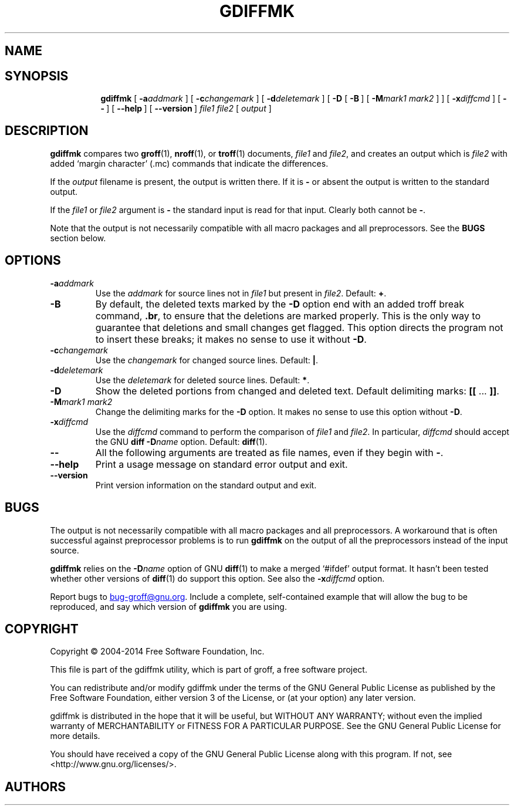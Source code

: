.\"-*- nroff -*-
.TH GDIFFMK @MAN1EXT@ "@MDATE@" "Groff Version @VERSION@"
.SH NAME
.
.\" gdiffmk \- mark differences between groff/nroff/troff files
.
.
.\" --------------------------------------------------------------------
.\" Legal Terms
.\" --------------------------------------------------------------------
.
.de co
Copyright \(co 2004-2014 Free Software Foundation, Inc.

This file is part of the gdiffmk utility, which is part of groff, a
free software project.

You can redistribute and/or modify gdiffmk under the terms of the GNU
General Public License as published by the Free Software Foundation,
either version 3 of the License, or (at your option) any later
version.

gdiffmk is distributed in the hope that it will be useful, but WITHOUT
ANY WARRANTY; without even the implied warranty of MERCHANTABILITY or
FITNESS FOR A PARTICULAR PURPOSE.  See the GNU General Public License
for more details.

You should have received a copy of the GNU General Public License
along with this program.  If not, see <http://www.gnu.org/licenses/>.
..
.
.de au
This document was written and is maintained by
.MT MBianchi@Foveal.com
Mike Bianchi
.MT .
..
.
.\" --------------------------------------------------------------------
.SH SYNOPSIS
.\" --------------------------------------------------------------------
.
.nr a \n(.j
.ad l
.nr i \n(.i
.in +\w'\fBgdiffmk 'u
.ti \niu
.B gdiffmk
.de OP
.  ie \\n(.$-1 .RI "[\ \fB\\$1\fP" "\\$2" "\ ]"
.  el .RB "[\ " "\\$1" "\ ]"
..
.OP \-a \%addmark
.OP \-c \%changemark
.OP \-d \%deletemark
[\ \c
.B \-D
.OP \-B
.OP \-M "mark1 mark2"
]
.OP \-x \%diffcmd
.OP \-\-
.OP \-\-help
.OP \%\-\-version
.I \%file1
.I \%file2
[\ \c
.IR \%output \ \c
]
.br
.ad \na
.
.
.\" --------------------------------------------------------------------
.SH DESCRIPTION
.\" --------------------------------------------------------------------
.
.B gdiffmk
compares two
.BR groff (1),
.BR nroff (1),
or
.BR troff (1)
documents,
.I file1
and
.IR file2 ,
and creates an output which is
.I file2
with added `margin character' (.mc) commands that indicate the differences.
.
.
.LP
If the
.I output
filename is present,
the output is written there.
.
If it is
.B \-
or absent the output is written to the standard output.
.
.
.LP
If the
.I file1
or
.I file2
argument is
.B \-
the standard input is read for that input.
.
Clearly both cannot be
.BR \- .
.
.
.LP
Note that the output is not necessarily compatible with all macro packages
and all preprocessors.
.
See the
.B BUGS
section below.
.
.
.\" --------------------------------------------------------------------
.SH OPTIONS
.\" --------------------------------------------------------------------
.
.TP
.BI \-a addmark
Use the
.I addmark
for source lines not in
.I file1
but present in
.IR file2 .
.
Default:
.BR + .
.
.TP
.B \-B
By default, the deleted texts marked by the
.B \-D
option end
with an added troff break command,
.BR .br ,
to ensure that the deletions are marked properly.
.
This is the only way to guarantee that deletions and small
changes get flagged.
.
This option directs the program not to insert these breaks; it makes
no sense to use it without
.BR \-D .
.
.TP
.BI \-c changemark
Use the
.I changemark
for changed source lines.
.
Default:
.BR | .
.
.TP
.BI \-d deletemark
Use the
.I deletemark
for deleted source lines.
.
Default:
.BR * .
.
.TP
.B \-D
Show the deleted portions from changed and deleted text.
.
Default delimiting marks:
.BR "[[" " \&.\|.\|.\& " "]]" .
.
.TP
.BI \-M "mark1 mark2"
Change the delimiting marks for the
.B \-D
option.
.
It makes no sense to use this option without
.BR \-D .
.
.TP
.BI \-x diffcmd
Use the
.I diffcmd
command to perform the comparison of
.I file1
and
.IR file2 .
.
In particular,
.I diffcmd
should accept the GNU
.B diff
.BI \-D name
option.
.
Default:
.BR diff (1).
.
.TP
.B \-\-
All the following arguments are treated as file names,
even if they begin with
.BR \- .
.
.TP
.B \-\-help
Print a usage message on standard error output and exit.
.
.TP
.B \-\-version
Print version information on the standard output and exit.
.
.
.\" --------------------------------------------------------------------
.SH BUGS
.\" --------------------------------------------------------------------
.
The output is not necessarily compatible with all macro packages
and all preprocessors.
.
A workaround that is often successful against preprocessor problems is
to run
.B gdiffmk
on the output of all the preprocessors instead of the input source.
.
.
.LP
.B gdiffmk
relies on the
.BI \-D name
option of GNU
.BR diff (1)
to make a merged `#ifdef' output format.
.
It hasn't been tested whether other versions of
.BR diff (1)
do support this option.
.
See also the
.BI \-x diffcmd
option.
.
.
.LP
Report bugs to
.MT bug-groff@gnu.org
.ME .
.
Include a complete, self-contained example that will allow the bug to
be reproduced, and say which version of
.B gdiffmk
you are using.
.
.
.\" --------------------------------------------------------------------
.SH COPYRIGHT
.\" --------------------------------------------------------------------
.co
.\" --------------------------------------------------------------------
.SH AUTHORS
.\" --------------------------------------------------------------------
.au
.
.
.\" --------------------------------------------------------------------
.SH "SEE ALSO"
.\" --------------------------------------------------------------------
.
.BR groff (@MAN1EXT@),
.BR nroff (@MAN1EXT@),
.BR gtroff (@MAN1EXT@),
.BR diff (@MAN1EXT@)
.
.\" Local Variables:
.\" mode: nroff
.\" End:
